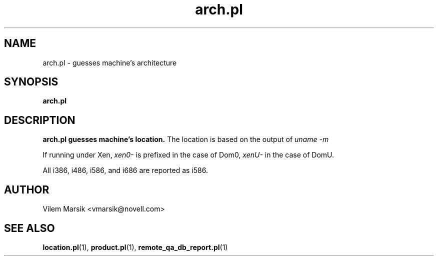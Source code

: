 .\" Process this file with
.\" groff -man -Tascii arch.pl.1
.\"
.TH "arch.pl" "1"
.SH NAME
arch.pl \- guesses machine's architecture
.SH SYNOPSIS
.B arch.pl
.SH DESCRIPTION
.B arch.pl guesses machine's location.
The location is based on the output of
.I uname -m

If running under Xen,
.I xen0-
is prefixed in the case of Dom0,
.I xenU-
in the case of DomU.

All i386, i486, i586, and i686 are reported as i586.

.SH AUTHOR
Vilem Marsik <vmarsik@novell.com>

.SH "SEE ALSO"
.BR location.pl (1),
.BR product.pl (1),
.BR remote_qa_db_report.pl (1)
